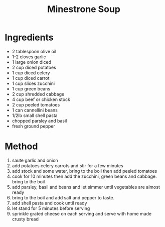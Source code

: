 #+TITLE: Minestrone Soup
#+ROAM_TAGS: @recipe @soup

* Ingredients

- 2 tablespoon olive oil
- 1-2 cloves garlic
- 1 large onion diced
- 2 cup diced potatoes
- 1 cup diced celery
- 1 cup diced carrot
- 1 cup slices zucchini
- 1 cup green beans
- 2 cup shredded cabbage
- 4 cup beef or chicken stock
- 2 cup peeled tomatoes
- 1 can cannellini beans
- 1/2lb small shell pasta
- chopped parsley and basil
- fresh ground pepper

* Method

1. saute garlic and onion
2. add potatoes celery carrots and stir for a few minutes
3. add stock and some water, bring to the boil then add peeled tomatoes
4. cook for 10 minutes then add the zucchini, green beans and cabbage. bring to the boil
5. add parsley, basil and beans and let simmer until vegetables are almost ready
6. bring to the boil and add salt and pepper to taste.
7. add shell pasta and cook until ready
8. let stand for 5 minutes before serving
9. sprinkle grated cheese on each serving and serve with home made crusty bread
